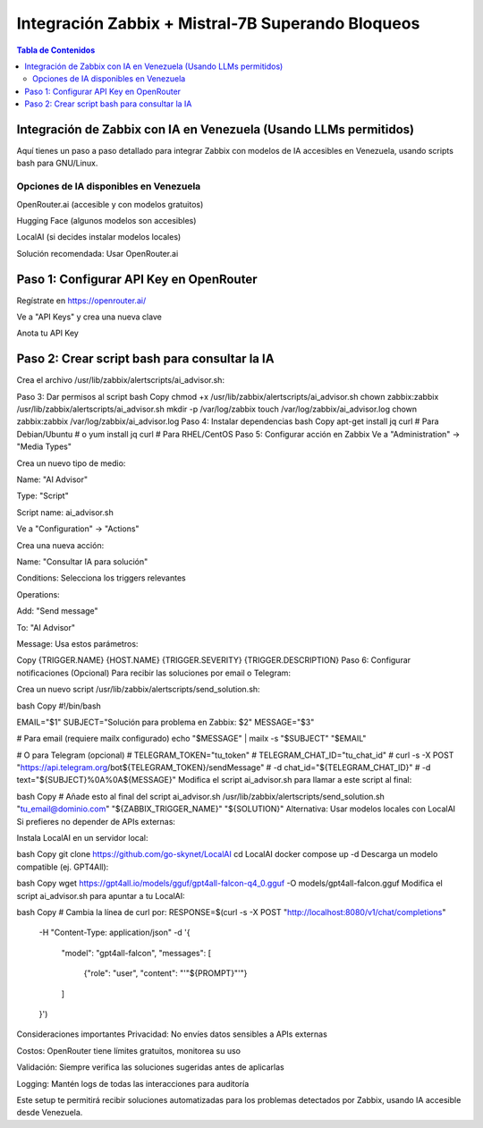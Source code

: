 =====================================================
Integración Zabbix + Mistral-7B Superando Bloqueos
=====================================================

.. contents:: Tabla de Contenidos
   :depth: 3
   :local:

Integración de Zabbix con IA en Venezuela (Usando LLMs permitidos)
==================================================================

Aquí tienes un paso a paso detallado para integrar Zabbix con modelos de IA accesibles en Venezuela, usando scripts bash para GNU/Linux.

Opciones de IA disponibles en Venezuela
----------------------------------------
OpenRouter.ai (accesible y con modelos gratuitos)

Hugging Face (algunos modelos son accesibles)

LocalAI (si decides instalar modelos locales)

Solución recomendada: Usar OpenRouter.ai

Paso 1: Configurar API Key en OpenRouter
========================================
Regístrate en https://openrouter.ai/

Ve a "API Keys" y crea una nueva clave

Anota tu API Key

Paso 2: Crear script bash para consultar la IA
===============================================
Crea el archivo /usr/lib/zabbix/alertscripts/ai_advisor.sh:

.. command:: script
   #!/bin/bash
   
   # Configuración
   HUGGINGFACE_API_KEY="TU_API_KEY"
   MODEL="mistralai/Mistral-7B-Instruct-v0.2"
   ZABBIX_TRIGGER_NAME="$1"
   ZABBIX_HOSTNAME="$2"
   ZABBIX_SEVERITY="$3"
   ZABBIX_DESCRIPTION="$4"
   
   # Preparar el prompt (formato Mistral-7B compatible con JSON)
   read -r -d '' PROMPT << EOM
   [INST] Eres un experto en sistemas Linux y monitorización con Zabbix. Analiza este problema y provee una solución concisa paso a paso en español:
   
   Trigger: ${ZABBIX_TRIGGER_NAME}
   Host: ${ZABBIX_HOSTNAME}
   Severidad: ${ZABBIX_SEVERITY}
   Descripción: ${ZABBIX_DESCRIPTION}
   
   Proporciona:
   1. Posible causa raíz
   2. Pasos para diagnosticar
   3. Solución recomendada
   4. Comandos Linux específicos [/INST]
   EOM
   
   # Limpiar caracteres especiales y formatear para JSON
   CLEAN_PROMPT=$(echo "$PROMPT" | tr -d '\000-\031' | jq -Rs . | sed 's/\\n/ /g')
   
   # Consultar la API de Hugging Face
   RESPONSE=$(curl -s -X POST \
     "https://api-inference.huggingface.co/models/${MODEL}" \
     -H "Authorization: Bearer ${HUGGINGFACE_API_KEY}" \
     -H "Content-Type: application/json" \
     -d '{"inputs": '"${CLEAN_PROMPT}"'}')
   
   # Extraer y formatear la respuesta
   SOLUTION=$(echo "$RESPONSE" | jq -r '.[0].generated_text' | sed -e 's/^[[:space:]]*//' -e 's/[[:space:]]*$//')
   
   # Opcional: Eliminar el prompt duplicado en la respuesta (común en Hugging Face)
   SOLUTION=${SOLUTION#"$PROMPT"}
   
   # Enviar a Zabbix y registrar en log
   echo "$SOLUTION"
   mkdir -p /var/log/zabbix
   echo "$(date) - ${ZABBIX_HOSTNAME} - ${ZABBIX_TRIGGER_NAME}: ${SOLUTION}" >> /var/log/zabbix/ai_advisor.log
   #echo "$SOLUTION" | mailx -s "Solución para ${ZABBIX_TRIGGER_NAME}" cgomeznt@gmail.com
   exit 0


Paso 3: Dar permisos al script
bash
Copy
chmod +x /usr/lib/zabbix/alertscripts/ai_advisor.sh
chown zabbix:zabbix /usr/lib/zabbix/alertscripts/ai_advisor.sh
mkdir -p /var/log/zabbix
touch /var/log/zabbix/ai_advisor.log
chown zabbix:zabbix /var/log/zabbix/ai_advisor.log
Paso 4: Instalar dependencias
bash
Copy
apt-get install jq curl  # Para Debian/Ubuntu
# o
yum install jq curl      # Para RHEL/CentOS
Paso 5: Configurar acción en Zabbix
Ve a "Administration" → "Media Types"

Crea un nuevo tipo de medio:

Name: "AI Advisor"

Type: "Script"

Script name: ai_advisor.sh

Ve a "Configuration" → "Actions"

Crea una nueva acción:

Name: "Consultar IA para solución"

Conditions: Selecciona los triggers relevantes

Operations:

Add: "Send message"

To: "AI Advisor"

Message: Usa estos parámetros:

Copy
{TRIGGER.NAME}
{HOST.NAME}
{TRIGGER.SEVERITY}
{TRIGGER.DESCRIPTION}
Paso 6: Configurar notificaciones (Opcional)
Para recibir las soluciones por email o Telegram:

Crea un nuevo script /usr/lib/zabbix/alertscripts/send_solution.sh:

bash
Copy
#!/bin/bash

EMAIL="$1"
SUBJECT="Solución para problema en Zabbix: $2"
MESSAGE="$3"

# Para email (requiere mailx configurado)
echo "$MESSAGE" | mailx -s "$SUBJECT" "$EMAIL"

# O para Telegram (opcional)
# TELEGRAM_TOKEN="tu_token"
# TELEGRAM_CHAT_ID="tu_chat_id"
# curl -s -X POST "https://api.telegram.org/bot${TELEGRAM_TOKEN}/sendMessage" \
#   -d chat_id="${TELEGRAM_CHAT_ID}" \
#   -d text="${SUBJECT}%0A%0A${MESSAGE}"
Modifica el script ai_advisor.sh para llamar a este script al final:

bash
Copy
# Añade esto al final del script ai_advisor.sh
/usr/lib/zabbix/alertscripts/send_solution.sh "tu_email@dominio.com" "${ZABBIX_TRIGGER_NAME}" "${SOLUTION}"
Alternativa: Usar modelos locales con LocalAI
Si prefieres no depender de APIs externas:

Instala LocalAI en un servidor local:

bash
Copy
git clone https://github.com/go-skynet/LocalAI
cd LocalAI
docker compose up -d
Descarga un modelo compatible (ej. GPT4All):

bash
Copy
wget https://gpt4all.io/models/gguf/gpt4all-falcon-q4_0.gguf -O models/gpt4all-falcon.gguf
Modifica el script ai_advisor.sh para apuntar a tu LocalAI:

bash
Copy
# Cambia la línea de curl por:
RESPONSE=$(curl -s -X POST "http://localhost:8080/v1/chat/completions" \
  -H "Content-Type: application/json" \
  -d '{
    "model": "gpt4all-falcon",
    "messages": [
      {"role": "user", "content": "'"${PROMPT}"'"}
    ]
  }')
Consideraciones importantes
Privacidad: No envíes datos sensibles a APIs externas

Costos: OpenRouter tiene límites gratuitos, monitorea su uso

Validación: Siempre verifica las soluciones sugeridas antes de aplicarlas

Logging: Mantén logs de todas las interacciones para auditoría

Este setup te permitirá recibir soluciones automatizadas para los problemas detectados por Zabbix, usando IA accesible desde Venezuela.

